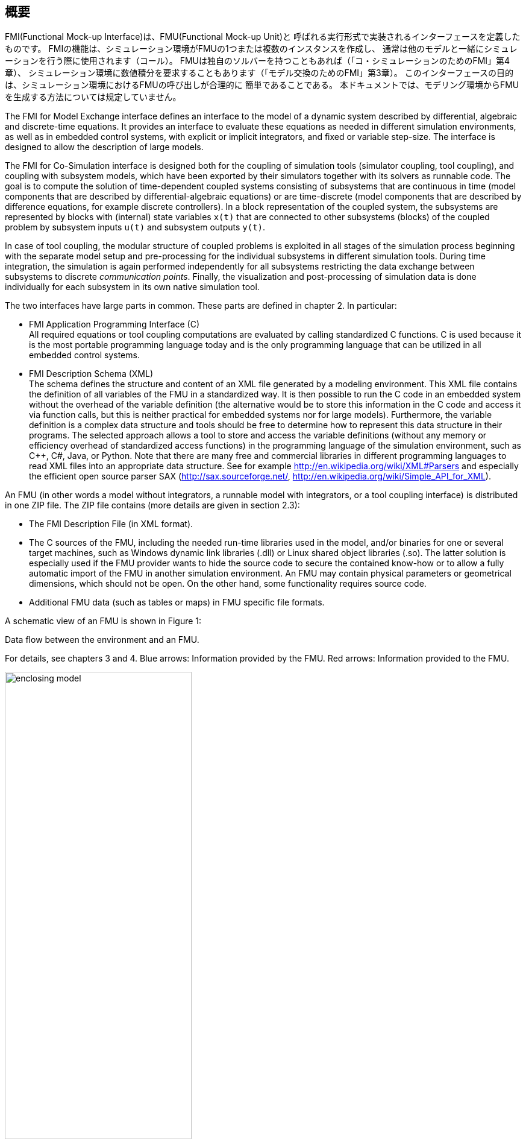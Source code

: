 == 概要

FMI(Functional Mock-up Interface)は、FMU(Functional Mock-up Unit)と
呼ばれる実行形式で実装されるインターフェースを定義したものです。
FMIの機能は、シミュレーション環境がFMUの1つまたは複数のインスタンスを作成し、
通常は他のモデルと一緒にシミュレーションを行う際に使用されます（コール）。
FMUは独自のソルバーを持つこともあれば（「コ・シミュレーションのためのFMI」第4章）、
シミュレーション環境に数値積分を要求することもあります（「モデル交換のためのFMI」第3章）。
このインターフェースの目的は、シミュレーション環境におけるFMUの呼び出しが合理的に
簡単であることである。
本ドキュメントでは、モデリング環境からFMUを生成する方法については規定していません。

The [underline]#FMI for Model Exchange# interface defines an interface to the model
of a dynamic system described by [underline]#differential#,
[underline]#algebraic# and [underline]#discrete-time# equations.
It provides an interface to evaluate these
equations as needed in different [underline]#simulation environments#,
as well as in [underline]#embedded control systems#,
with explicit or implicit integrators, and fixed or variable step-size.
The interface is designed to allow the
description of large models.

The [underline]#FMI for Co-Simulation# interface is designed both for the [underline]#coupling of simulation tools#
(simulator coupling, tool coupling),
and coupling with subsystem models,
which have been exported by their
simulators together with its solvers as [underline]#runnable code#.
The goal is to compute the solution of time-dependent
coupled systems consisting of subsystems that are continuous in time (model components
that are described by differential-algebraic equations) or are time-discrete (model components that are
described by difference equations, for example discrete controllers).
In a block representation of the coupled system,
the subsystems are represented by blocks with (internal) state variables `x(t)` that are
connected to other subsystems (blocks) of the coupled problem
by subsystem inputs `u(t)` and subsystem outputs `y(t)`.

In case of tool coupling,
the modular structure of coupled problems is exploited in all stages of the
simulation process beginning with the separate model setup and pre-processing for the individual
subsystems in different simulation tools.
During time integration, the simulation is again performed independently for all
subsystems restricting the data exchange between subsystems to discrete _communication points_.
Finally, the visualization and post-processing of simulation data is done
individually for each subsystem in its own native simulation tool.

The two interfaces have large parts in common.
These parts are defined in chapter 2.
In particular:

- [underline]#FMI Application Programming Interface \(C)# +
All required equations or tool coupling computations are evaluated by calling standardized [underline]#C functions#.
C is used
because it is the most portable programming language today and is the only
programming language that can be utilized in all embedded control systems.

- [underline]#FMI Description Schema (XML)# +
The schema defines the structure and content of an XML file generated by a modeling environment.
This XML file contains the definition of all variables of the FMU in a standardized way.
It is then
possible to run the C code in an embedded system without the overhead of the variable definition
(the alternative would be to store this information in the C code and access it via function calls,
but this is neither practical for embedded systems nor for large models).
Furthermore, the variable definition is a complex data structure and tools should
be free to determine how to represent this data structure in their programs.
The selected approach allows a tool to store and access the variable definitions
(without any memory or efficiency overhead of standardized access functions) in the programming
language of the simulation environment,
such as C++, C#, Java, or Python. Note that there are many free and commercial libraries
in different programming languages to read XML files into an appropriate data structure.
See for example http://en.wikipedia.org/wiki/XML#Parsers
and especially the efficient open source parser SAX (http://sax.sourceforge.net/,
http://en.wikipedia.org/wiki/Simple_API_for_XML).

An FMU (in other words a model without integrators,
a runnable model with integrators,
or a tool coupling interface) is distributed in one ZIP file.
The ZIP file contains (more details are given in section 2.3):

- The FMI Description File (in XML format).
- The C sources of the FMU,
including the needed run-time libraries used in the model,
and/or binaries for one or several target machines,
such as Windows dynamic link libraries (.dll) or
Linux shared object libraries (.so).
The latter solution is especially used if the FMU provider
wants to hide the source code to secure the contained know-how or to allow a fully automatic
import of the FMU in another simulation environment.
An FMU may contain physical parameters or geometrical dimensions,
which should not be open.
On the other hand,
some functionality requires source code.
- Additional FMU data (such as tables or maps) in FMU specific file formats.

A schematic view of an FMU is shown in Figure 1:

.Data flow between the environment and an FMU.
For details, see chapters 3 and 4.
[blue]#Blue# arrows: Information provided by the FMU.
[red]#Red# arrows: Information provided to the FMU.
[caption="Figure 1: "]
image::images/enclosing_model.svg[width=60%, align="center"]

Publications for FMI are available from https://fmi-standard.org/literature/, 
specially Blochwitz et.al. http://www.ep.liu.se/ecp/063/013/ecp11063013.pdf[2011] and http://www.ep.liu.se/ecp/076/017/ecp12076017.pdf[2012].


=== Properties and Guiding Ideas

In this section,
properties are listed and some principles are defined that guided the low-level design of
the FMI.
This shall increase self consistency of the interface functions.
The listed issues are sorted,
starting from high-level properties to low-level implementation issues.

[role=indented]
_Expressivity_:
The FMI provides the necessary features that Modelica(R), Simulink(R) and SIMPACK(R) models
footnote:[Modelica is a registered trademark of the Modelica Association, Simulink is
a registered trademark of the MathWorks Inc., SIMPACK is a registered trademark of SIMPACK AG.]
can transform to an FMU.

[role=indented]
_Stability_: The FMI is expected to be supported by many simulation tools worldwide.
Implementing such
support is a major investment for tool vendors.
Stability and backwards compatibility of the FMI
has therefore high priority.
To support this, the FMI defines "capability flags" that will be used by
future versions of the FMI to extend and improve the FMI in a backwards compatible way,
whenever feasible.

[role=indented]
_Implementation_:
FMUs can be written manually or can be generated automatically from a modeling environment.
Existing manually coded models can be transformed manually to a model according to the FMI standard.

[role=indented]
_Processor independence_: It is possible to distribute an FMU without knowing the target processor.
This allows an FMU to run on a PC,
a Hardware-in-the-Loop simulation platform or as part of the controller software of an ECU,
for example, as part of an AUTOSAR SWC.
Keeping the FMU independent of the target processor increases the usability
of the FMU and is even required by the AUTOSAR software component model.
Implementation: Using a textual FMU (distribute the C
source of the FMU).

[role=indented]
_Simulator independence_: It is possible to compile,
link and distribute an FMU without knowing the target simulator.
Reason: The standard would be much less attractive otherwise,
unnecessarily restricting the later use of an FMU at compile time
and forcing users to maintain simulator specific variants of an FMU.
Implementation: Using a binary FMU.
When generating a binary FMU
such as a Windows dynamic link library (.dll) or a Linux shared object library (.so),
the target operating system and eventually the target processor must be known.
However, no run-time libraries,
source files or header files of the target simulator are needed to generate the binary FMU.
As a result,
the binary FMU can be executed by any simulator running on the target platform
(provided the necessary licenses are available,
if required from the model or from the used run-time libraries).

[role=indented]
_Small run-time overhead_:
Communication between an FMU and a target simulator through the FMI does
not introduce significant run-time overhead.
This is achieved by a new caching technique
(to avoid computing the same variables several times)
and by exchanging vectors instead of scalar quantities.

[role=indented]
_Small footprint_: A compiled FMU (the executable) is small.
Reason: An FMU may run on an ECU (Electronic Control Unit,
for example, a microprocessor),
and ECUs have strong memory limitations.
This is achieved by storing signal attributes
(names, units, etc.)
and all other static information not needed for model evaluation in a separate text file
(= Model Description File)
that is not needed on the microprocessor where the executable might run.

[role=indented]
_Hide data structure_:
The FMI for Model Exchange does not prescribe a data structure (a C struct) to represent a model.
Reason: the FMI standard shall not unnecessarily restrict or prescribe a
certain implementation of FMUs or simulators (whichever contains the model data)
to ease implementation by different tool vendors.

[role=indented]
_Support many and nested FMUs_:
A simulator may run many FMUs in a single simulation run and/or multiple instances of one FMU.
The inputs and outputs of these FMUs can be connected with
direct feedthrough.
Moreover, an FMU may contain nested FMUs.

[role=indented]
_Numerical Robustness_:
The FMI standard allows that problems which are numerically critical
(for example, time and state events, multiple sample rates, stiff problems)
can be treated in a robust way.

[role=indented]
_Hide cache_:
A typical FMU will cache computed results for later reuse.
To simplify usage and to reduce error possibilities by a simulator,
the caching mechanism is hidden from the usage of the FMU.
Reason: First, the FMI should not force an FMU to implement a certain caching policy.
Second, this helps to keep the FMI simple.
Implementation:
The FMI provides explicit methods
(called by the FMU environment)
for setting properties that invalidate cached data.
An FMU that chooses to implement a cache may maintain a set of "dirty" flags,
hidden from the simulator.
A get method,
for example to a state, will then either trigger a computation, or return cached data,
depending on the value of these flags.

[role=indented]
_Support numerical solvers_:
A typical target simulator will use numerical solvers.
These solvers require vectors for states,
derivatives and zero-crossing functions.
The FMU directly fills the values of such vectors provided by the solvers.
Reason: minimize execution time.
The exposure of these vectors conflicts somewhat with the "hide data structure" requirement,
but the efficiency gain justifies this.

[role=indented]
_Explicit signature_:
The intended operations, argument types and return values are made explicit in the signature.
For example, an operator (such as `compute_derivatives`) is not passed as an int
argument but a special function is called for this.
The `const` prefix is used for any pointer that should not be changed,
including `const char*` instead of `char*`.
Reason: the correct use of the FMI can be checked at compile time
and allows calling of the C code in a C++ environment
(which is much stricter on `const` than C is).
This will help to develop FMUs that use the FMI in the intended way.

[role=indented]
_Few functions_:
The FMI consists of a few,
"orthogonal" functions,
avoiding redundant functions that could be defined in terms of others.
Reason: This leads to a compact, easy-to-use,
and hence attractive API with a compact documentation.

[role=indented]
_Error handling_:
All FMI methods use a common set of methods to communicate errors.

[role=indented]
_Allocator must free_:
All memory (and other resources) allocated by the FMU are freed (released) by the FMU.
Likewise, resources allocated by the simulator are released by the simulator.
Reason: this helps to prevent memory leaks and run-time errors due
to incompatible run-time environments for different components.

[role=indented]
_Immutable strings_:
All strings passed as arguments or returned are read-only
and must not be modified by the receiver.
Reason: This eases the reuse of strings.

[role=indented]
_Named list elements_:
All lists defined in the `fmiModelDescription.xsd` XML schema file have a String
attribute `name` to a list element.
This attribute must be unique with respect to all other `name`
attributes of the _same_ list.

[role=indented]
_Use C_:
The FMI is encoded using C, not C++.
Reason: Avoid problems with compiler and linker dependent behavior.
Run FMU on embedded target.

This version of the functional mock-up interface does
[underline]#not# have the following desirable properties.
They might be added in a future version.

- The FMI for Model Exchange is for ordinary differential equations (ODEs) in state space form.
It is not for a general differential-algebraic equation system.
However, algebraic equation systems inside the FMU are supported
(for example, the FMU can report to the environment to re-run the current step
with a smaller step size since a solution could not be found for an algebraic equation system).

- Special features that might be useful for multibody system programs,
like SIMPACK, are not included.

- The interface is for simulation and for embedded systems.
Properties that might be additionally
needed for trajectory optimization,
for example, derivatives of the model with respect to parameters
during continuous integration are not included.

- No explicit definition of the variable hierarchy in the XML file.

- The number of states and number of event indicators are fixed for an FMU and cannot be changed.

=== Acknowledgements

Until Dec. 2011, this work was carried out within the ITEA2 MODELISAR project (project number: ITEA2-07006, https://itea3.org/project/modelisar.html).

Daimler AG, DLR, ITI GmbH, Martin Luther University Halle-Wittenberg, QTronic GmbH and SIMPACK AG thank BMBF for partial funding of this work within MODELISAR (BMBF Förderkennzeichen: 01lS0800x).

Dassault Systèmes (Sweden) thanks the Swedish funding agency VINNOVA (2008-02291) for partial funding of this work within MODELISAR.

LMS Imagine and IFPEN thank DGCIS for partial funding of this work within MODELISAR.

Since Sept. 2012 until Nov. 2015, this work is partially carried out within the ITEA2 MODRIO project (project number: ITEA 2-11004, https://itea3.org/project/modrio.html).

- DLR, ITI GmbH, QTronic GmbH and SIMPACK AG thank BMBF for partial funding of this work within MODRIO (BMBF Förderkennzeichen: 01IS12022E).
- Dassault Systèmes (Sweden), Linköping University and Modelon AB thank the Swedish funding agency VINNOVA (2012--01157) for partial funding of this work within MODRIO.
- Siemens PLM Software (France) and IFPEN thank DGCIS for partial funding of this work within MODRIO.
